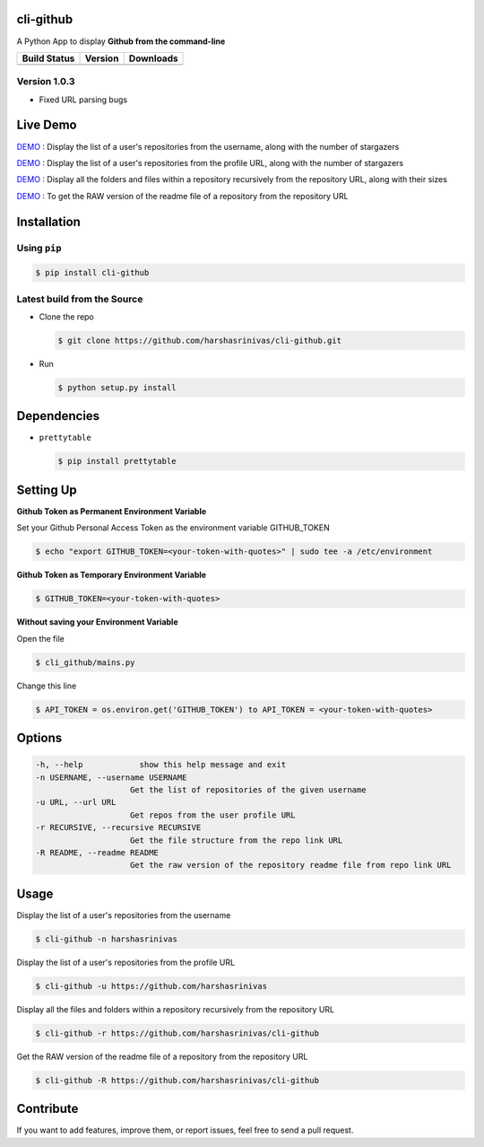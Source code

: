 cli-github
============

A Python App to display **Github from the command-line**

+------------------+-----------+--------------+
|   Build Status   |  Version  |   Downloads  |
+==================+===========+==============+
|  |Build Status|  | |Version| |  |Downloads| |
+------------------+-----------+--------------+

Version 1.0.3
-------------
- Fixed URL parsing bugs

Live Demo
=========

`DEMO <http://showterm.io/aaa79dee63aad0695e304#fast>`__ : Display the list of a user's repositories from the username, along with the number of stargazers

`DEMO <http://showterm.io/5dc39b7fc3d7244577d2f#fast>`__ : Display the list of a user's repositories from the profile URL, along with the number of stargazers

`DEMO <http://showterm.io/99e16e6ae35727999eb23#fast>`__ : Display all the folders and files within a repository recursively from the repository URL, along with their sizes

`DEMO <http://showterm.io/820b37fab14c7ed4cf7ff#fast>`__ : To get the RAW version of the readme file of a repository from the repository URL

Installation
============

Using ``pip``
-------------

.. code:: sh

   $ pip install cli-github

Latest build from the Source
----------------------------

-  Clone the repo
   
   .. code:: sh
      
      $ git clone https://github.com/harshasrinivas/cli-github.git

-  Run 
   
   .. code:: sh
   
      $ python setup.py install

Dependencies
============

-  ``prettytable`` 
   
   .. code:: sh
   
      $ pip install prettytable

Setting Up
==========

**Github Token as Permanent Environment Variable**

Set your Github Personal Access Token as the environment variable
GITHUB\_TOKEN

.. code:: sh

   $ echo "export GITHUB_TOKEN=<your-token-with-quotes>" | sudo tee -a /etc/environment

**Github Token as Temporary Environment Variable**

.. code:: sh

   $ GITHUB_TOKEN=<your-token-with-quotes>

**Without saving your Environment Variable**

Open the file 

.. code:: sh

   $ cli_github/mains.py

Change this line 

.. code:: sh

   $ API_TOKEN = os.environ.get('GITHUB_TOKEN') to API_TOKEN = <your-token-with-quotes>

Options
=======

.. code:: sh

    -h, --help            show this help message and exit
    -n USERNAME, --username USERNAME
                        Get the list of repositories of the given username
    -u URL, --url URL 
                        Get repos from the user profile URL
    -r RECURSIVE, --recursive RECURSIVE
                        Get the file structure from the repo link URL
    -R README, --readme README
                        Get the raw version of the repository readme file from repo link URL

Usage
=====

Display the list of a user's repositories from the username

.. code:: sh

   $ cli-github -n harshasrinivas

Display the list of a user's repositories from the profile URL

.. code:: sh

   $ cli-github -u https://github.com/harshasrinivas

Display all the files and folders within a repository recursively from
the repository URL

.. code:: sh

   $ cli-github -r https://github.com/harshasrinivas/cli-github

Get the RAW version of the readme file of a repository from the
repository URL

.. code:: sh

   $ cli-github -R https://github.com/harshasrinivas/cli-github

Contribute
==========

If you want to add features, improve them, or report issues, feel free
to send a pull request.

.. |Build Status| image:: https://travis-ci.org/harshasrinivas/cli-github.svg?branch=master
      :target: https://travis-ci.org/harshasrinivas/cli-github

.. |Version| image:: https://badge.fury.io/py/cli-github.svg
      :target: http://badge.fury.io/py/cli-github
      
.. |Downloads| image:: https://img.shields.io/pypi/dd/cli-github.svg
      :target: https://pypi.python.org/pypi/cli-github
